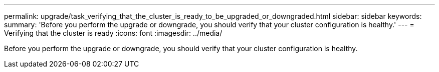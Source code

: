 ---
permalink: upgrade/task_verifying_that_the_cluster_is_ready_to_be_upgraded_or_downgraded.html
sidebar: sidebar
keywords: 
summary: 'Before you perform the upgrade or downgrade, you should verify that your cluster configuration is healthy.'
---
= Verifying that the cluster is ready
:icons: font
:imagesdir: ../media/

[.lead]
Before you perform the upgrade or downgrade, you should verify that your cluster configuration is healthy.
